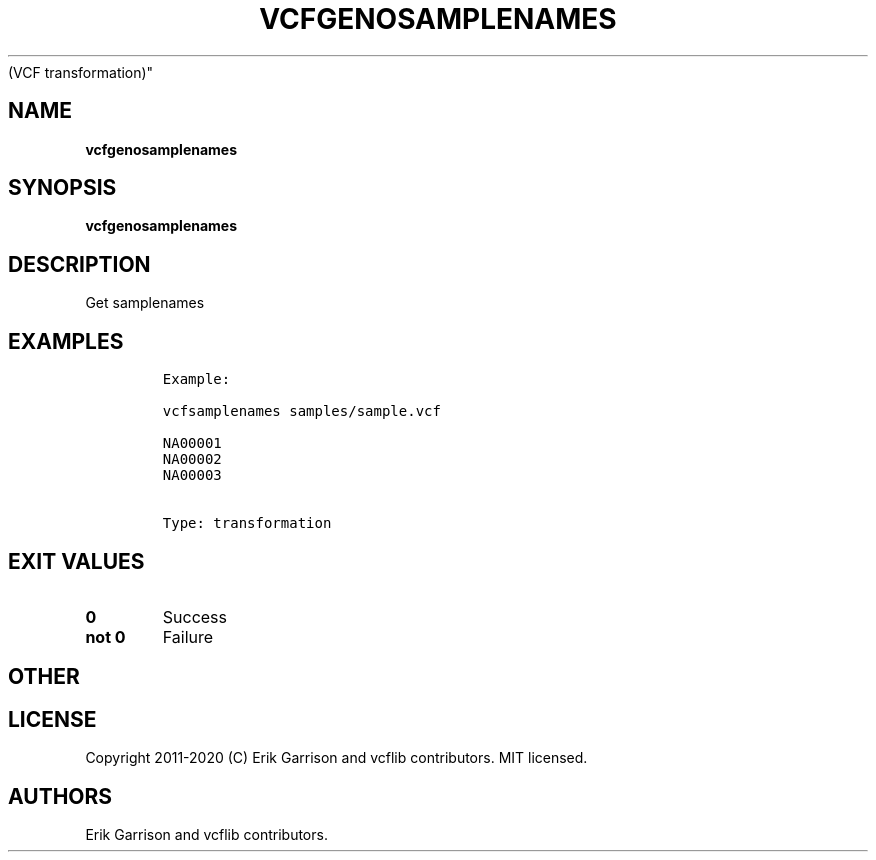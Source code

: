.\" Automatically generated by Pandoc 2.7.3
.\"
.TH "VCFGENOSAMPLENAMES" "1" "" "vcfgenosamplenames (vcflib)" "vcfgenosamplenames
(VCF transformation)"
.hy
.SH NAME
.PP
\f[B]vcfgenosamplenames\f[R]
.SH SYNOPSIS
.PP
\f[B]vcfgenosamplenames\f[R]
.SH DESCRIPTION
.PP
Get samplenames
.SH EXAMPLES
.IP
.nf
\f[C]

Example:

vcfsamplenames samples/sample.vcf

NA00001
NA00002
NA00003


Type: transformation

      
\f[R]
.fi
.SH EXIT VALUES
.TP
.B \f[B]0\f[R]
Success
.TP
.B \f[B]not 0\f[R]
Failure
.SH OTHER
.SH LICENSE
.PP
Copyright 2011-2020 (C) Erik Garrison and vcflib contributors.
MIT licensed.
.SH AUTHORS
Erik Garrison and vcflib contributors.
